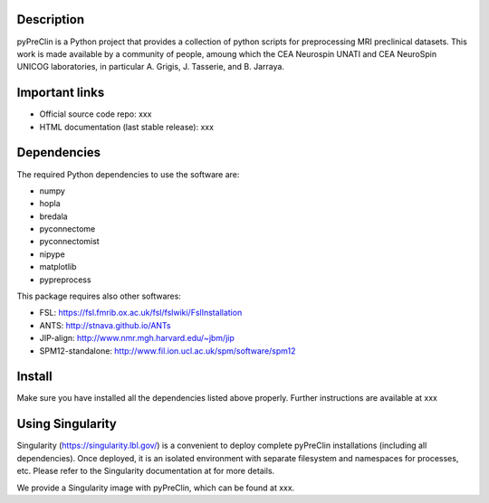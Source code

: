 |Python27|_

.. |Python27| image:: https://img.shields.io/badge/python-2.7-blue.svg
.. _Python27: https://badge.fury.io/py/python-pySAP



Description
===========

pyPreClin is a Python project that provides a collection of python scripts for
preprocessing MRI preclinical datasets.
This work is made available by a community of people, amoung which the
CEA Neurospin UNATI and CEA NeuroSpin UNICOG laboratories, in particular A. Grigis,
J. Tasserie, and B. Jarraya.

Important links
===============

- Official source code repo: xxx
- HTML documentation (last stable release): xxx

Dependencies
============

The required Python dependencies to use the software are:

* numpy
* hopla
* bredala
* pyconnectome
* pyconnectomist
* nipype
* matplotlib
* pypreprocess

This package requires also other softwares:

* FSL: https://fsl.fmrib.ox.ac.uk/fsl/fslwiki/FslInstallation
* ANTS: http://stnava.github.io/ANTs
* JIP-align: http://www.nmr.mgh.harvard.edu/~jbm/jip
* SPM12-standalone: http://www.fil.ion.ucl.ac.uk/spm/software/spm12

Install
=======

Make sure you have installed all the dependencies listed above properly.
Further instructions are available at xxx

Using Singularity
=================

Singularity (https://singularity.lbl.gov/) is a convenient to deploy complete
pyPreClin installations (including all dependencies). Once deployed, it is an
isolated environment with separate filesystem and namespaces for processes,
etc. Please refer to the Singularity documentation at for more details.

We provide a Singularity image with pyPreClin, which can be found at xxx.


